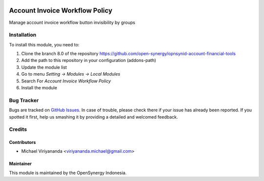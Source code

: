 .. image:: https://img.shields.io/badge/licence-AGPL--3-blue.svg
   :target: http://www.gnu.org/licenses/agpl-3.0-standalone.html
   :alt: License: AGPL-3

===============================
Account Invoice Workflow Policy
===============================

Manage account invoice workflow button invisibility by groups


Installation
============

To install this module, you need to:

1.  Clone the branch 8.0 of the repository https://github.com/open-synergy/opnsynid-account-financial-tools
2.  Add the path to this repository in your configuration (addons-path)
3.  Update the module list
4.  Go to menu *Setting -> Modules -> Local Modules*
5.  Search For *Account Invoice Workflow Policy*
6.  Install the module

Bug Tracker
===========

Bugs are tracked on `GitHub Issues
<https://github.com/open-synergy/opnsynid-account-financial-tools/issues>`_.
In case of trouble, please check there if your issue has already been reported.
If you spotted it first, help us smashing it by providing a detailed
and welcomed feedback.


Credits
=======

Contributors
------------

* Michael Viriyananda <viriyananda.michael@gmail.com>

Maintainer
----------

.. image:: https://opensynergy-indonesia.com/logo.png
   :alt: OpenSynergy Indonesia
   :target: https://opensynergy-indonesia.com

This module is maintained by the OpenSynergy Indonesia.
